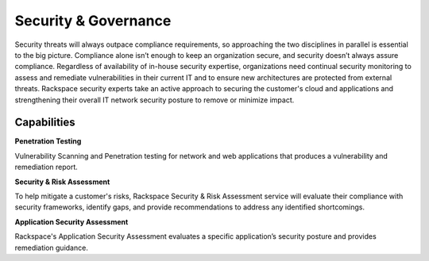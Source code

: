 .. _security-governance:

=====================
Security & Governance
=====================

Security threats will always outpace compliance requirements, so approaching
the two disciplines in parallel is essential to the big picture. Compliance
alone isn’t enough to keep an organization secure, and security doesn’t
always assure compliance. Regardless of availability of in-house security
expertise, organizations need continual security monitoring to assess and
remediate vulnerabilities in their current IT and to ensure new architectures
are protected from external threats. Rackspace security experts take an
active approach to securing the customer's cloud and applications and
strengthening their overall IT network security posture to remove or
minimize impact. ​

.. list-table::
   :header-rows: 1
   * - What we do
     - What it means for a customer's business
   * - Assess the customer's infrastructure, application, data, and security
       posture
     - An expert and unbiased risk and security analysis of the customer's
       IT portfolio
   * - Identify gaps in reaching compliance and security standards
     - A detailed report of areas where the IT footprint will not meet
       regulatory requirements or where security vulnerabilities are
       identified
   * - Remediation and security planning roadmap
     - A prioritized, structured, and proactive plan for resolving risk and
       security vulnerabilities
   * - Proactive Testing
     - Proactive identification of web and network vulnerabilities before
       hackers find them
   * - Execute remediation efforts side-by-side with the customer's team
     - Shared responsibility for successful delivery


Capabilities
------------

**Penetration Testing**

Vulnerability Scanning and Penetration testing for network and web
applications that produces a vulnerability and remediation report​.

**Security & Risk Assessment**

To help mitigate a customer's risks, Rackspace Security & Risk Assessment
service will evaluate their compliance with security frameworks, identify
gaps, and provide recommendations to address any identified shortcomings.​

**Application Security Assessment**

Rackspace's Application Security Assessment evaluates a specific
application’s security posture and provides remediation guidance.​
